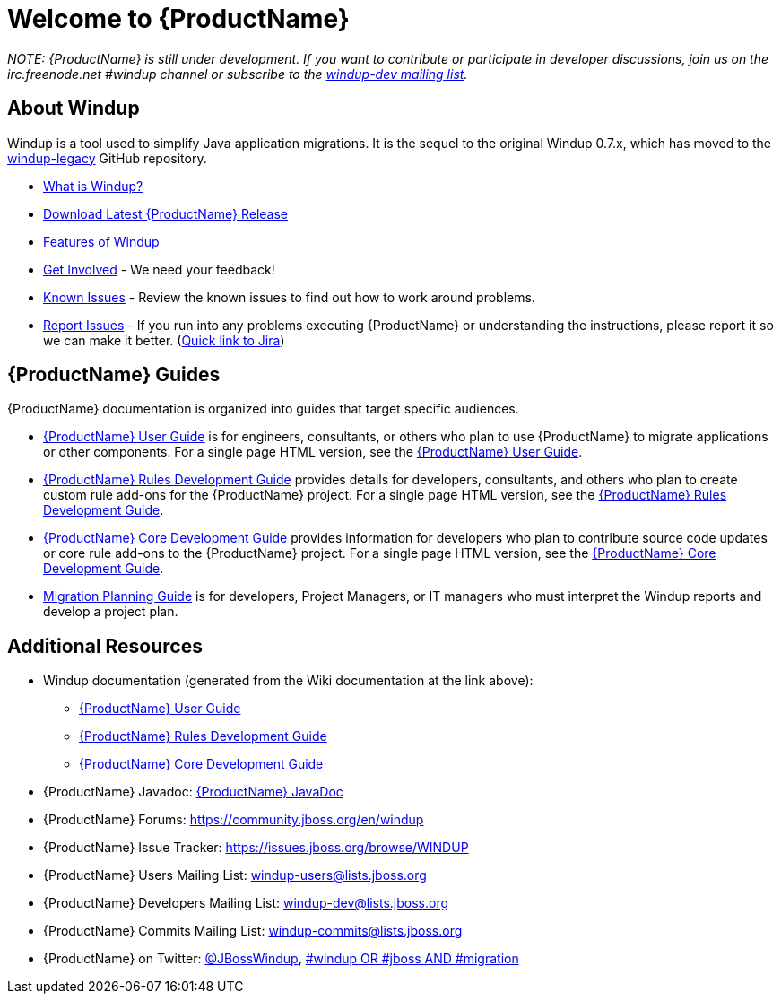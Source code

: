 
:ProductAbbreviatedName: Windup


 




= Welcome to {ProductName}

_NOTE: {ProductName} is still under development. 
If you want to contribute or participate in developer discussions, join us on
the irc.freenode.net #windup channel or subscribe to the https://lists.jboss.org/mailman/listinfo/windup-dev[windup-dev
mailing list]._

// include::News.asciidoc[]

== About {ProductAbbreviatedName}

{ProductAbbreviatedName} is a tool used to simplify Java application migrations. It is the 
sequel to the original Windup 0.7.x, which has moved to the 
https://github.com/windup/windup-legacy[windup-legacy] GitHub repository.

* xref:What-is-it[What is {ProductAbbreviatedName}?] 
* https://repository.jboss.org/nexus/service/local/artifact/maven/redirect?r=releases&g=org.jboss.windup&a=windup-distribution&v=LATEST&e=zip&c=offline[Download Latest {ProductName} Release]
* xref:Features[Features of {ProductAbbreviatedName}]
* xref:Get-Involved[Get Involved] - We need your feedback!
* xref:Known-Issues[Known Issues] - Review the known issues to find out how to work around problems.
* xref:Report-Issues[Report Issues] - If you run into any problems executing {ProductName} or understanding the instructions, please report it so we can make it better. (https://issues.jboss.org/browse/WINDUP[Quick link to Jira])

== {ProductName} Guides

{ProductName} documentation is organized into guides that target specific audiences.

* xref:./User-Guide[{ProductName} User Guide] is for engineers, consultants, or others who plan to use
{ProductName} to migrate applications or other components. For a single page HTML version, see the http://windup.github.io/windup/docs/latest/html/WindupUserGuide.html[{ProductName} User Guide].
* xref:./Rules-Development-Guide[{ProductName} Rules Development Guide] provides details for developers, consultants, and others who plan to create custom rule add-ons for the {ProductName} project. For a single page HTML version, see the http://windup.github.io/windup/docs/latest/html/WindupRulesDevelopmentGuide.html[{ProductName} Rules Development Guide].
* xref:./Core-Development-Guide[{ProductName} Core Development Guide] provides information for developers who plan to contribute source code updates or core rule add-ons to the {ProductName} project. For a single page HTML version, see the http://windup.github.io/windup/docs/latest/html/WindupCoreDevelopmentGuide.html[{ProductName} Core Development Guide].
* xref:./Migration-Planning-Guide[Migration Planning Guide] is for developers, Project Managers, or IT managers who must 
interpret the {ProductAbbreviatedName} reports and develop a project plan.

== Additional Resources

* {ProductAbbreviatedName} documentation (generated from the Wiki documentation at the link above): 
** http://windup.github.io/windup/docs/latest/html/WindupUserGuide.html[{ProductName} User Guide]
** http://windup.github.io/windup/docs/latest/html/WindupRulesDevelopmentGuide.html[{ProductName} Rules Development Guide]
** http://windup.github.io/windup/docs/latest/html/WindupCoreDevelopmentGuide.html[{ProductName} Core Development Guide]
* {ProductName} Javadoc: http://windup.github.io/windup/docs/latest/javadoc[{ProductName} JavaDoc]
* {ProductName} Forums: https://community.jboss.org/en/windup
* {ProductName} Issue Tracker: https://issues.jboss.org/browse/WINDUP
* {ProductName} Users Mailing List: windup-users@lists.jboss.org
* {ProductName} Developers Mailing List: windup-dev@lists.jboss.org
* {ProductName} Commits Mailing List: windup-commits@lists.jboss.org
* {ProductName} on Twitter: https://twitter.com/jbosswindup[@JBossWindup], https://twitter.com/search?q=%23windup%20OR%20%23jboss%20AND%20%23migration&src=typd[#windup OR #jboss AND #migration]
